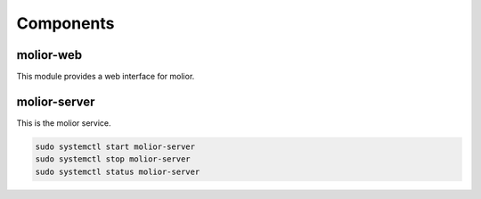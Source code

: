 Components
==========

.. image:: ../img/components.png

molior-web
~~~~~~~~~~
This module provides a web interface for molior.


molior-server
~~~~~~~~~~~~~

This is the molior service.

.. code:: shell

    sudo systemctl start molior-server
    sudo systemctl stop molior-server
    sudo systemctl status molior-server

